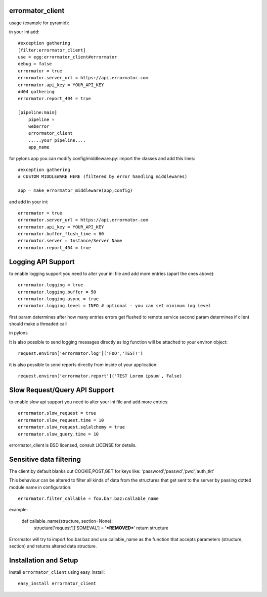 errormator_client
=================
usage (example for pyramid):

in your ini add::


    #exception gathering
    [filter:errormator_client]
    use = egg:errormator_client#errormator
    debug = false
    errormator = true
    errormator.server_url = https://api.errormator.com
    errormator.api_key = YOUR_API_KEY
    #404 gathering
    errormator.report_404 = true

    [pipeline:main]
        pipeline =
        weberror
        errormator_client
        .....your pipeline.... 
        app_name

for pylons app you can modify config/middleware.py:
import the classes and add this lines::

    #exception gathering
    # CUSTOM MIDDLEWARE HERE (filtered by error handling middlewares)
      
    app = make_errormator_middleware(app,config)

and add in your ini::

    errormator = true
    errormator.server_url = https://api.errormator.com
    errormator.api_key = YOUR_API_KEY
    errormator.buffer_flush_time = 60
    errormator.server = Instance/Server Name
    errormator.report_404 = true

Logging API Support
===================
to enable logging support you need to alter your ini file and add more entries
(apart the ones above)::

    errormator.logging = true
    errormator.logging.buffer = 50
    errormator.logging.async = true
    errormator.logging.level = INFO # optional - you can set minimum log level

first param determines after how many entries errors get flushed to remote service
second param determines if client should make a threaded call

in pylons

It is also possible to send logging messages directly as log function will be 
attached to your environ object::

    request.environ['errormator.log']('FOO','TEST!')

it is also possible to send reports directly from inside of your application::

    request.environ['errormator.report']('TEST Lorem ipsum', False)

Slow Request/Query API Support
==============================
to enable slow api support you need to alter your ini file and add more entries::

    errormator.slow_request = true
    errormator.slow_request.time = 10
    errormator.slow_request.sqlalchemy = true
    errormator.slow_query.time = 10

errormator_client is BSD licensed, consult LICENSE for details. 

Sensitive data filtering
========================
The client by default blanks out COOKIE,POST,GET for keys like:
'password','passwd','pwd','auth_tkt'

This behaviour can be altered to filter all kinds of data from the structures
that get sent to the server by passing dotted module name in configuration::

    errormator.filter_callable = foo.bar.baz:callable_name

example:

    def callable_name(structure, section=None):
        structure['request']['SOMEVAL'] = '***REMOVED***'
        return structure

Errormator will try to import foo.bar.baz and use callable_name as the function
that accepts parameters (structure, section) and returns altered data structure.

Installation and Setup
======================

Install ``errormator_client`` using easy_install::

    easy_install errormator_client